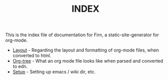 #+TITLE: INDEX
#+DATE_CREATED: <2020-03-24 Tue>
#+DATE_UPDATED: <2020-05-18 19:08>
#+FILE_UNDER: docs
#+FIRN_LAYOUT: docs


This is the index file of documentation for Firn, a static-site-generator for org-mode.

- [[file:layout.org][Layout]] - Regarding the layout and formatting of org-mode files, when converted to html.
- [[file:org-tree.org][Org-tree]] - What an org mode file looks like when parsed and converted to edn.
- [[file:setup.org][Setup]] - Setting up emacs / wiki dir, etc.
